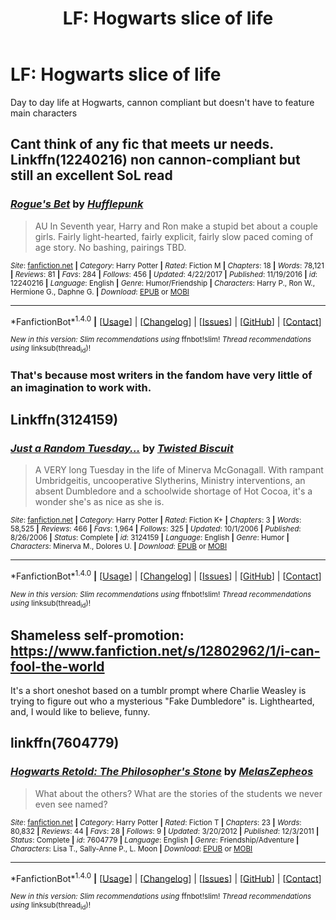 #+TITLE: LF: Hogwarts slice of life

* LF: Hogwarts slice of life
:PROPERTIES:
:Author: jesomree
:Score: 5
:DateUnix: 1522567842.0
:DateShort: 2018-Apr-01
:FlairText: Request
:END:
Day to day life at Hogwarts, cannon compliant but doesn't have to feature main characters


** Cant think of any fic that meets ur needs. Linkffn(12240216) non cannon-compliant but still an excellent SoL read
:PROPERTIES:
:Author: Arsenal_49_Spurs_0
:Score: 3
:DateUnix: 1522568569.0
:DateShort: 2018-Apr-01
:END:

*** [[http://www.fanfiction.net/s/12240216/1/][*/Rogue's Bet/*]] by [[https://www.fanfiction.net/u/7232938/Hufflepunk][/Hufflepunk/]]

#+begin_quote
  AU In Seventh year, Harry and Ron make a stupid bet about a couple girls. Fairly light-hearted, fairly explicit, fairly slow paced coming of age story. No bashing, pairings TBD.
#+end_quote

^{/Site/: [[http://www.fanfiction.net/][fanfiction.net]] *|* /Category/: Harry Potter *|* /Rated/: Fiction M *|* /Chapters/: 18 *|* /Words/: 78,121 *|* /Reviews/: 81 *|* /Favs/: 284 *|* /Follows/: 456 *|* /Updated/: 4/22/2017 *|* /Published/: 11/19/2016 *|* /id/: 12240216 *|* /Language/: English *|* /Genre/: Humor/Friendship *|* /Characters/: Harry P., Ron W., Hermione G., Daphne G. *|* /Download/: [[http://www.ff2ebook.com/old/ffn-bot/index.php?id=12240216&source=ff&filetype=epub][EPUB]] or [[http://www.ff2ebook.com/old/ffn-bot/index.php?id=12240216&source=ff&filetype=mobi][MOBI]]}

--------------

*FanfictionBot*^{1.4.0} *|* [[[https://github.com/tusing/reddit-ffn-bot/wiki/Usage][Usage]]] | [[[https://github.com/tusing/reddit-ffn-bot/wiki/Changelog][Changelog]]] | [[[https://github.com/tusing/reddit-ffn-bot/issues/][Issues]]] | [[[https://github.com/tusing/reddit-ffn-bot/][GitHub]]] | [[[https://www.reddit.com/message/compose?to=tusing][Contact]]]

^{/New in this version: Slim recommendations using/ ffnbot!slim! /Thread recommendations using/ linksub(thread_id)!}
:PROPERTIES:
:Author: FanfictionBot
:Score: 1
:DateUnix: 1522568615.0
:DateShort: 2018-Apr-01
:END:


*** That's because most writers in the fandom have very little of an imagination to work with.
:PROPERTIES:
:Author: emong757
:Score: -3
:DateUnix: 1522622435.0
:DateShort: 2018-Apr-02
:END:


** Linkffn(3124159)
:PROPERTIES:
:Author: ria1328
:Score: 2
:DateUnix: 1522633872.0
:DateShort: 2018-Apr-02
:END:

*** [[http://www.fanfiction.net/s/3124159/1/][*/Just a Random Tuesday.../*]] by [[https://www.fanfiction.net/u/957547/Twisted-Biscuit][/Twisted Biscuit/]]

#+begin_quote
  A VERY long Tuesday in the life of Minerva McGonagall. With rampant Umbridgeitis, uncooperative Slytherins, Ministry interventions, an absent Dumbledore and a schoolwide shortage of Hot Cocoa, it's a wonder she's as nice as she is.
#+end_quote

^{/Site/: [[http://www.fanfiction.net/][fanfiction.net]] *|* /Category/: Harry Potter *|* /Rated/: Fiction K+ *|* /Chapters/: 3 *|* /Words/: 58,525 *|* /Reviews/: 466 *|* /Favs/: 1,964 *|* /Follows/: 325 *|* /Updated/: 10/1/2006 *|* /Published/: 8/26/2006 *|* /Status/: Complete *|* /id/: 3124159 *|* /Language/: English *|* /Genre/: Humor *|* /Characters/: Minerva M., Dolores U. *|* /Download/: [[http://www.ff2ebook.com/old/ffn-bot/index.php?id=3124159&source=ff&filetype=epub][EPUB]] or [[http://www.ff2ebook.com/old/ffn-bot/index.php?id=3124159&source=ff&filetype=mobi][MOBI]]}

--------------

*FanfictionBot*^{1.4.0} *|* [[[https://github.com/tusing/reddit-ffn-bot/wiki/Usage][Usage]]] | [[[https://github.com/tusing/reddit-ffn-bot/wiki/Changelog][Changelog]]] | [[[https://github.com/tusing/reddit-ffn-bot/issues/][Issues]]] | [[[https://github.com/tusing/reddit-ffn-bot/][GitHub]]] | [[[https://www.reddit.com/message/compose?to=tusing][Contact]]]

^{/New in this version: Slim recommendations using/ ffnbot!slim! /Thread recommendations using/ linksub(thread_id)!}
:PROPERTIES:
:Author: FanfictionBot
:Score: 1
:DateUnix: 1522633898.0
:DateShort: 2018-Apr-02
:END:


** Shameless self-promotion: [[https://www.fanfiction.net/s/12802962/1/i-can-fool-the-world]]

It's a short oneshot based on a tumblr prompt where Charlie Weasley is trying to figure out who a mysterious "Fake Dumbledore" is. Lighthearted, and, I would like to believe, funny.
:PROPERTIES:
:Author: PseudouniqueUsername
:Score: 1
:DateUnix: 1522594450.0
:DateShort: 2018-Apr-01
:END:


** linkffn(7604779)
:PROPERTIES:
:Author: openthekey
:Score: 1
:DateUnix: 1522603524.0
:DateShort: 2018-Apr-01
:END:

*** [[http://www.fanfiction.net/s/7604779/1/][*/Hogwarts Retold: The Philosopher's Stone/*]] by [[https://www.fanfiction.net/u/2151039/MelasZepheos][/MelasZepheos/]]

#+begin_quote
  What about the others? What are the stories of the students we never even see named?
#+end_quote

^{/Site/: [[http://www.fanfiction.net/][fanfiction.net]] *|* /Category/: Harry Potter *|* /Rated/: Fiction T *|* /Chapters/: 23 *|* /Words/: 80,832 *|* /Reviews/: 44 *|* /Favs/: 28 *|* /Follows/: 9 *|* /Updated/: 3/20/2012 *|* /Published/: 12/3/2011 *|* /Status/: Complete *|* /id/: 7604779 *|* /Language/: English *|* /Genre/: Friendship/Adventure *|* /Characters/: Lisa T., Sally-Anne P., L. Moon *|* /Download/: [[http://www.ff2ebook.com/old/ffn-bot/index.php?id=7604779&source=ff&filetype=epub][EPUB]] or [[http://www.ff2ebook.com/old/ffn-bot/index.php?id=7604779&source=ff&filetype=mobi][MOBI]]}

--------------

*FanfictionBot*^{1.4.0} *|* [[[https://github.com/tusing/reddit-ffn-bot/wiki/Usage][Usage]]] | [[[https://github.com/tusing/reddit-ffn-bot/wiki/Changelog][Changelog]]] | [[[https://github.com/tusing/reddit-ffn-bot/issues/][Issues]]] | [[[https://github.com/tusing/reddit-ffn-bot/][GitHub]]] | [[[https://www.reddit.com/message/compose?to=tusing][Contact]]]

^{/New in this version: Slim recommendations using/ ffnbot!slim! /Thread recommendations using/ linksub(thread_id)!}
:PROPERTIES:
:Author: FanfictionBot
:Score: 1
:DateUnix: 1522603543.0
:DateShort: 2018-Apr-01
:END:
